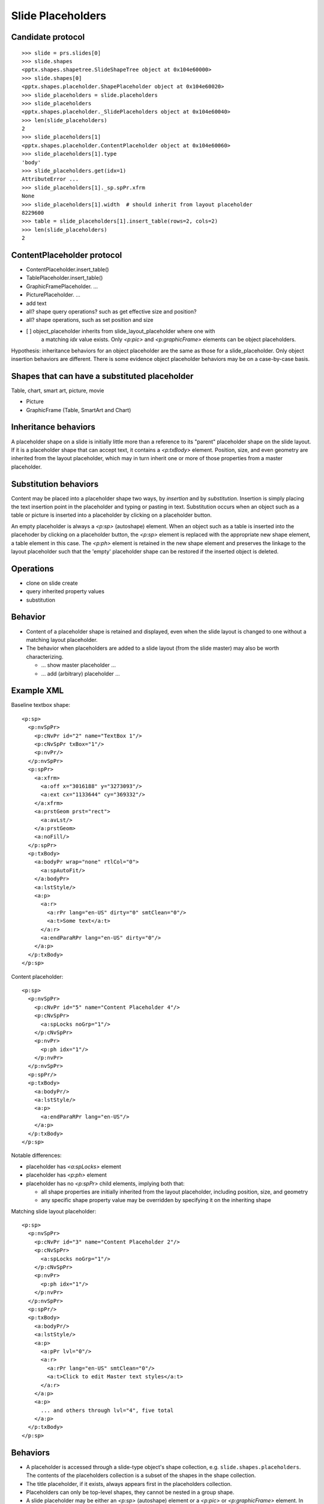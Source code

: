 
Slide Placeholders
==================


Candidate protocol
------------------

::

    >>> slide = prs.slides[0]
    >>> slide.shapes
    <pptx.shapes.shapetree.SlideShapeTree object at 0x104e60000>
    >>> slide.shapes[0]
    <pptx.shapes.placeholder.ShapePlaceholder object at 0x104e60020>
    >>> slide_placeholders = slide.placeholders
    >>> slide_placeholders
    <pptx.shapes.placeholder._SlidePlaceholders object at 0x104e60040>
    >>> len(slide_placeholders)
    2
    >>> slide_placeholders[1]
    <pptx.shapes.placeholder.ContentPlaceholder object at 0x104e60060>
    >>> slide_placeholders[1].type
    'body'
    >>> slide_placeholders.get(idx=1)
    AttributeError ...
    >>> slide_placeholders[1]._sp.spPr.xfrm
    None
    >>> slide_placeholders[1].width  # should inherit from layout placeholder
    8229600
    >>> table = slide_placeholders[1].insert_table(rows=2, cols=2)
    >>> len(slide_placeholders)
    2


ContentPlaceholder protocol
---------------------------

* ContentPlaceholder.insert_table()
* TablePlaceholder.insert_table()

* GraphicFramePlaceholder. ...
* PicturePlaceholder. ...

* add text
* all? shape query operations? such as get effective size and position?
* all? shape operations, such as set position and size

* [ ] object_placeholder inherits from slide_layout_placeholder where one with
      a matching `idx` value exists. Only `<p:pic>` and `<p:graphicFrame>`
      elements can be object placeholders.

Hypothesis: inheritance behaviors for an object placeholder are the same as
those for a slide_placeholder. Only object insertion behaviors are different.
There is some evidence object placeholder behaviors may be on a case-by-case
basis.


Shapes that can have a substituted placeholder
----------------------------------------------

Table, chart, smart art, picture, movie

* Picture
* GraphicFrame (Table, SmartArt and Chart)


Inheritance behaviors
---------------------

A placeholder shape on a slide is initially little more than a reference to
its "parent" placeholder shape on the slide layout. If it is a placeholder
shape that can accept text, it contains a `<p:txBody>` element. Position,
size, and even geometry are inherited from the layout placeholder, which may
in turn inherit one or more of those properties from a master placeholder.


Substitution behaviors
----------------------

Content may be placed into a placeholder shape two ways, by *insertion* and
by *substitution*. Insertion is simply placing the text insertion point in
the placeholder and typing or pasting in text. Substitution occurs when an
object such as a table or picture is inserted into a placeholder by clicking
on a placeholder button.

An empty placeholder is always a `<p:sp>` (autoshape) element. When an object
such as a table is inserted into the placehoder by clicking on a placeholder
button, the `<p:sp>` element is replaced with the appropriate new shape
element, a table element in this case. The `<p:ph>` element is retained in
the new shape element and preserves the linkage to the layout placeholder
such that the 'empty' placeholder shape can be restored if the inserted
object is deleted.


Operations
----------

* clone on slide create
* query inherited property values
* substitution


Behavior
--------

* Content of a placeholder shape is retained and displayed, even when the
  slide layout is changed to one without a matching layout placeholder.

* The behavior when placeholders are added to a slide layout (from the slide
  master) may also be worth characterizing.

  + ... show master placeholder ...
  + ... add (arbitrary) placeholder ...


Example XML
-----------

.. highlight:: xml

Baseline textbox shape::

    <p:sp>
      <p:nvSpPr>
        <p:cNvPr id="2" name="TextBox 1"/>
        <p:cNvSpPr txBox="1"/>
        <p:nvPr/>
      </p:nvSpPr>
      <p:spPr>
        <a:xfrm>
          <a:off x="3016188" y="3273093"/>
          <a:ext cx="1133644" cy="369332"/>
        </a:xfrm>
        <a:prstGeom prst="rect">
          <a:avLst/>
        </a:prstGeom>
        <a:noFill/>
      </p:spPr>
      <p:txBody>
        <a:bodyPr wrap="none" rtlCol="0">
          <a:spAutoFit/>
        </a:bodyPr>
        <a:lstStyle/>
        <a:p>
          <a:r>
            <a:rPr lang="en-US" dirty="0" smtClean="0"/>
            <a:t>Some text</a:t>
          </a:r>
          <a:endParaRPr lang="en-US" dirty="0"/>
        </a:p>
      </p:txBody>
    </p:sp>


Content placeholder::

    <p:sp>
      <p:nvSpPr>
        <p:cNvPr id="5" name="Content Placeholder 4"/>
        <p:cNvSpPr>
          <a:spLocks noGrp="1"/>
        </p:cNvSpPr>
        <p:nvPr>
          <p:ph idx="1"/>
        </p:nvPr>
      </p:nvSpPr>
      <p:spPr/>
      <p:txBody>
        <a:bodyPr/>
        <a:lstStyle/>
        <a:p>
          <a:endParaRPr lang="en-US"/>
        </a:p>
      </p:txBody>
    </p:sp>


Notable differences:

* placeholder has `<a:spLocks>` element
* placeholder has `<p:ph>` element
* placeholder has no `<p:spPr>` child elements, implying both that:

  + all shape properties are initially inherited from the layout placeholder,
    including position, size, and geometry
  + any specific shape property value may be overridden by specifying it on
    the inheriting shape


Matching slide layout placeholder::

    <p:sp>
      <p:nvSpPr>
        <p:cNvPr id="3" name="Content Placeholder 2"/>
        <p:cNvSpPr>
          <a:spLocks noGrp="1"/>
        </p:cNvSpPr>
        <p:nvPr>
          <p:ph idx="1"/>
        </p:nvPr>
      </p:nvSpPr>
      <p:spPr/>
      <p:txBody>
        <a:bodyPr/>
        <a:lstStyle/>
        <a:p>
          <a:pPr lvl="0"/>
          <a:r>
            <a:rPr lang="en-US" smtClean="0"/>
            <a:t>Click to edit Master text styles</a:t>
          </a:r>
        </a:p>
        <a:p>
          ... and others through lvl="4", five total
        </a:p>
      </p:txBody>
    </p:sp>


Behaviors
---------

* A placeholder is accessed through a slide-type object's shape collection,
  e.g. ``slide.shapes.placeholders``. The contents of the placeholders
  collection is a subset of the shapes in the shape collection.

* The title placeholder, if it exists, always appears first in the
  placeholders collection.

* Placeholders can only be top-level shapes, they cannot be nested in a group
  shape.

* A slide placeholder may be either an `<p:sp>` (autoshape) element or
  a `<p:pic>` or `<p:graphicFrame>` element. In either case, its relationship
  to its layout placeholder is preserved.

* Slide inherits from layout strictly on idx value.

* The placeholder with idx="0" is the title placeholder. "0" is the default
  for the *idx* attribute on <p:ph>, so one with no idx attribute is the
  title placeholder.

* The document order of placeholders signifies their z-order and has no
  bearing on their index order. :attr:`_ShapeCollection.placeholders` contains
  the placeholders in order of *idx* value, which means the title placeholder
  always appears first in the sequence, if it is present.

Automatic naming
~~~~~~~~~~~~~~~~

* Most placeholders are automatically named '{root_name} Placeholder {num}'
  where *root_name* is something like ``Chart`` and num is a positive integer.
  A typical example is ``Table Placeholder 3``.

* A placeholder with vertical orientation, i.e. ``<p:ph orient="vert">``, is
  prefixed with ``'Vertical '``, e.g. ``Vertical Text Placeholder 2``.

* The word ``'Placeholder'`` is omitted when the type is 'title', 'ctrTitle',
  or 'subTitle'.

On slide creation
~~~~~~~~~~~~~~~~~

When a new slide is added to a presentation, empty placeholders are added to
it based on the placeholders present in the specified slide layout.

Only content placeholders are created automatically. Special placeholders
must be created individually with additional calls. Special placeholders
include header, footer, page numbers, date, and slide number; and perhaps
others. In this respect, it seems like special placeholders on a slide layout
are simply default settings for those placeholders in case they are added
later.

During slide life-cycle
~~~~~~~~~~~~~~~~~~~~~~~

* Placeholders can be deleted from slides and can be restored by calling
  methods like AddTitle on the shape collection. AddTitle raises if there's
  already a title placeholder, so need to call .hasTitle() beforehand.


Experimental findings -- Applying layouts
-----------------------------------------

* Switching the layout of an empty title slide to the blank layout resulted
  in the placeholder shapes (title, subtitle) being removed.
* The same switch when the shapes had content (text), resulted in the shapes
  being preserved, complete with their `<p:ph>` element. Position and
  dimension values were added that preserve the height, width, top position
  but set the left position to zero.
* Restoring the original layout caused those position and dimension values to
  be removed (and "re-inherited").
* Applying a new (or the same) style to a slide appears to reset selected
  properties such that they are re-inherited from the new layout. Size and
  position are both reset. Background color and font, at least, are not
  reset.
* The "Reset Layout to Default Settings" option appears to reset all shape
  properties to inherited, without exception.

